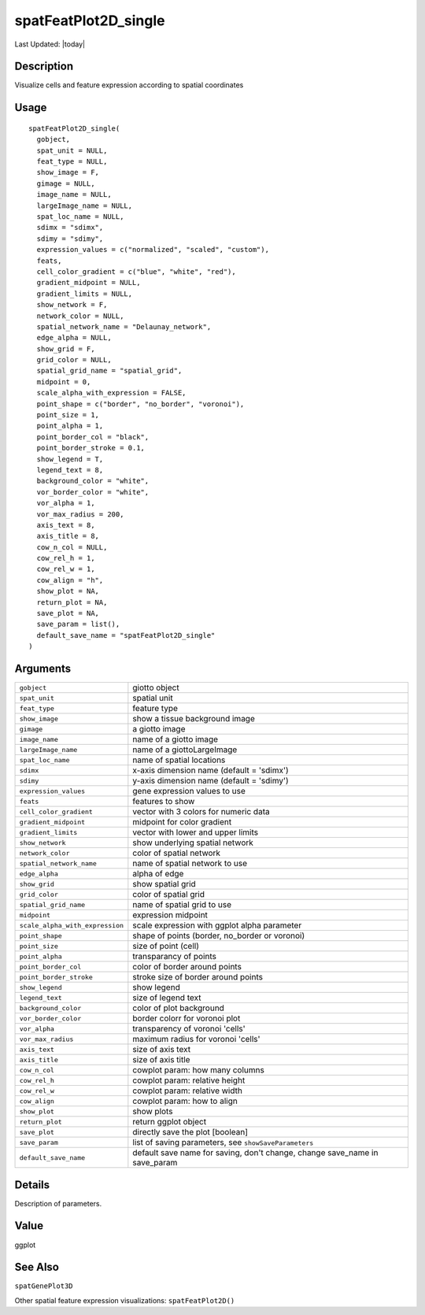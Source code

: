 spatFeatPlot2D_single
---------------------

.. link-button:: https://github.com/drieslab/Giotto/tree/suite/R/spatial_visuals.R#L4181
		:type: url
		:text: View Source Code
		:classes: btn-outline-primary btn-block

Last Updated: |today|

Description
~~~~~~~~~~~

Visualize cells and feature expression according to spatial coordinates

Usage
~~~~~

::

   spatFeatPlot2D_single(
     gobject,
     spat_unit = NULL,
     feat_type = NULL,
     show_image = F,
     gimage = NULL,
     image_name = NULL,
     largeImage_name = NULL,
     spat_loc_name = NULL,
     sdimx = "sdimx",
     sdimy = "sdimy",
     expression_values = c("normalized", "scaled", "custom"),
     feats,
     cell_color_gradient = c("blue", "white", "red"),
     gradient_midpoint = NULL,
     gradient_limits = NULL,
     show_network = F,
     network_color = NULL,
     spatial_network_name = "Delaunay_network",
     edge_alpha = NULL,
     show_grid = F,
     grid_color = NULL,
     spatial_grid_name = "spatial_grid",
     midpoint = 0,
     scale_alpha_with_expression = FALSE,
     point_shape = c("border", "no_border", "voronoi"),
     point_size = 1,
     point_alpha = 1,
     point_border_col = "black",
     point_border_stroke = 0.1,
     show_legend = T,
     legend_text = 8,
     background_color = "white",
     vor_border_color = "white",
     vor_alpha = 1,
     vor_max_radius = 200,
     axis_text = 8,
     axis_title = 8,
     cow_n_col = NULL,
     cow_rel_h = 1,
     cow_rel_w = 1,
     cow_align = "h",
     show_plot = NA,
     return_plot = NA,
     save_plot = NA,
     save_param = list(),
     default_save_name = "spatFeatPlot2D_single"
   )

Arguments
~~~~~~~~~

+-----------------------------------+-----------------------------------+
| ``gobject``                       | giotto object                     |
+-----------------------------------+-----------------------------------+
| ``spat_unit``                     | spatial unit                      |
+-----------------------------------+-----------------------------------+
| ``feat_type``                     | feature type                      |
+-----------------------------------+-----------------------------------+
| ``show_image``                    | show a tissue background image    |
+-----------------------------------+-----------------------------------+
| ``gimage``                        | a giotto image                    |
+-----------------------------------+-----------------------------------+
| ``image_name``                    | name of a giotto image            |
+-----------------------------------+-----------------------------------+
| ``largeImage_name``               | name of a giottoLargeImage        |
+-----------------------------------+-----------------------------------+
| ``spat_loc_name``                 | name of spatial locations         |
+-----------------------------------+-----------------------------------+
| ``sdimx``                         | x-axis dimension name (default =  |
|                                   | 'sdimx')                          |
+-----------------------------------+-----------------------------------+
| ``sdimy``                         | y-axis dimension name (default =  |
|                                   | 'sdimy')                          |
+-----------------------------------+-----------------------------------+
| ``expression_values``             | gene expression values to use     |
+-----------------------------------+-----------------------------------+
| ``feats``                         | features to show                  |
+-----------------------------------+-----------------------------------+
| ``cell_color_gradient``           | vector with 3 colors for numeric  |
|                                   | data                              |
+-----------------------------------+-----------------------------------+
| ``gradient_midpoint``             | midpoint for color gradient       |
+-----------------------------------+-----------------------------------+
| ``gradient_limits``               | vector with lower and upper       |
|                                   | limits                            |
+-----------------------------------+-----------------------------------+
| ``show_network``                  | show underlying spatial network   |
+-----------------------------------+-----------------------------------+
| ``network_color``                 | color of spatial network          |
+-----------------------------------+-----------------------------------+
| ``spatial_network_name``          | name of spatial network to use    |
+-----------------------------------+-----------------------------------+
| ``edge_alpha``                    | alpha of edge                     |
+-----------------------------------+-----------------------------------+
| ``show_grid``                     | show spatial grid                 |
+-----------------------------------+-----------------------------------+
| ``grid_color``                    | color of spatial grid             |
+-----------------------------------+-----------------------------------+
| ``spatial_grid_name``             | name of spatial grid to use       |
+-----------------------------------+-----------------------------------+
| ``midpoint``                      | expression midpoint               |
+-----------------------------------+-----------------------------------+
| ``scale_alpha_with_expression``   | scale expression with ggplot      |
|                                   | alpha parameter                   |
+-----------------------------------+-----------------------------------+
| ``point_shape``                   | shape of points (border,          |
|                                   | no_border or voronoi)             |
+-----------------------------------+-----------------------------------+
| ``point_size``                    | size of point (cell)              |
+-----------------------------------+-----------------------------------+
| ``point_alpha``                   | transparancy of points            |
+-----------------------------------+-----------------------------------+
| ``point_border_col``              | color of border around points     |
+-----------------------------------+-----------------------------------+
| ``point_border_stroke``           | stroke size of border around      |
|                                   | points                            |
+-----------------------------------+-----------------------------------+
| ``show_legend``                   | show legend                       |
+-----------------------------------+-----------------------------------+
| ``legend_text``                   | size of legend text               |
+-----------------------------------+-----------------------------------+
| ``background_color``              | color of plot background          |
+-----------------------------------+-----------------------------------+
| ``vor_border_color``              | border colorr for voronoi plot    |
+-----------------------------------+-----------------------------------+
| ``vor_alpha``                     | transparency of voronoi 'cells'   |
+-----------------------------------+-----------------------------------+
| ``vor_max_radius``                | maximum radius for voronoi        |
|                                   | 'cells'                           |
+-----------------------------------+-----------------------------------+
| ``axis_text``                     | size of axis text                 |
+-----------------------------------+-----------------------------------+
| ``axis_title``                    | size of axis title                |
+-----------------------------------+-----------------------------------+
| ``cow_n_col``                     | cowplot param: how many columns   |
+-----------------------------------+-----------------------------------+
| ``cow_rel_h``                     | cowplot param: relative height    |
+-----------------------------------+-----------------------------------+
| ``cow_rel_w``                     | cowplot param: relative width     |
+-----------------------------------+-----------------------------------+
| ``cow_align``                     | cowplot param: how to align       |
+-----------------------------------+-----------------------------------+
| ``show_plot``                     | show plots                        |
+-----------------------------------+-----------------------------------+
| ``return_plot``                   | return ggplot object              |
+-----------------------------------+-----------------------------------+
| ``save_plot``                     | directly save the plot [boolean]  |
+-----------------------------------+-----------------------------------+
| ``save_param``                    | list of saving parameters, see    |
|                                   | ``showSaveParameters``            |
+-----------------------------------+-----------------------------------+
| ``default_save_name``             | default save name for saving,     |
|                                   | don't change, change save_name in |
|                                   | save_param                        |
+-----------------------------------+-----------------------------------+

Details
~~~~~~~

Description of parameters.

Value
~~~~~

ggplot

See Also
~~~~~~~~

``spatGenePlot3D``

Other spatial feature expression visualizations: ``spatFeatPlot2D()``
